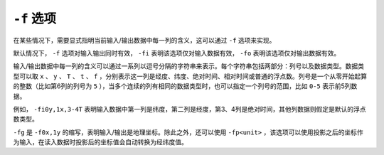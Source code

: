 ``-f`` 选项
===========

在某些情况下，需要显式指明当前输入/输出数据中每一列的含义，这可以通过 ``-f`` 选项来实现。

默认情况下， ``-f`` 选项对输入输出同时有效， ``-fi`` 表明该选项仅对输入数据有效， ``-fo`` 表明该选项仅对输出数据有效。

输入/输出数据中每一列的含义可以通过一系列以逗号分隔的字符串来表示。每个字符串包括两部分：列号以及数据类型。数据类型可以取 ``x`` 、 ``y`` 、 ``T`` 、 ``t`` 、 ``f`` ，分别表示这一列是经度、纬度、绝对时间、相对时间或普通的浮点数。列号是一个从零开始起算的整数（比如第6列的列号为 ``5`` ），当多个连续的列有相同的数据类型时，也可以指定一个列号的范围，比如 ``0-5`` 表示前5列数据。

例如， ``-fi0y,1x,3-4T`` 表明输入数据中第一列是纬度，第二列是经度，第3、4列是绝对时间，其他列数据则假定是默认的浮点数类型。

``-fg`` 是 ``-f0x,1y`` 的缩写，表明输入/输出是地理坐标。除此之外，还可以使用 ``-fp<unit>`` ，该选项可以使用投影之后的坐标作为输入，在读入数据时投影后的坐标值会自动转换为经纬度值。
